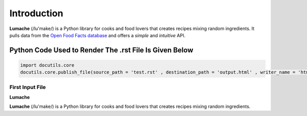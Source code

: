 Introduction
===============

**Lumache** (/lu'make/) is a Python library for cooks and food lovers
that creates recipes mixing random ingredients. It pulls data from the `Open Food
Facts database <https://world.openfoodfacts.org/>`_ and offers a *simple* and 
*intuitive* API.

Python Code Used to Render The .rst File Is Given Below
-------------------------------------------------------

.. code-block:: python

    import docutils.core
    docutils.core.publish_file(source_path = 'test.rst' , destination_path = 'output.html' , writer_name = 'html')

First Input File
~~~~~~~~~~~~~~~~

**Lumache**

**Lumache** (/lu'make/) is a Python library for cooks and food lovers that creates recipes mixing random ingredients.


